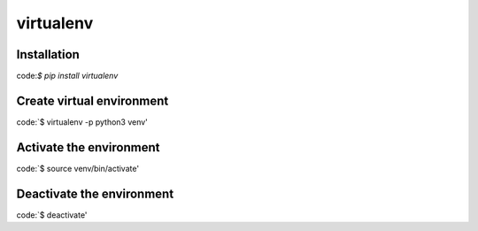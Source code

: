 virtualenv
========

Installation
--------

code:`$ pip install virtualenv`

Create virtual environment
--------

code:`$ virtualenv -p python3 venv'

Activate the environment
--------

code:`$ source venv/bin/activate'

Deactivate the environment
--------

code:`$ deactivate'

